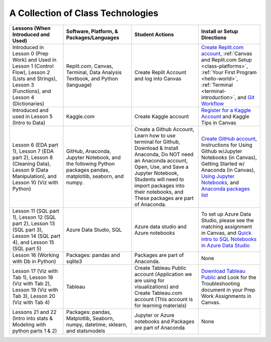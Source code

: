 A Collection of Class Technologies
==================================

.. list-table::
   :header-rows: 1

   * - Lessons (When Introduced and Used)
     - Software, Platform, & Packages/Languages
     - Student Actions
     - Install or Setup Directions
   * - Introduced in Lesson 0 (Prep Work) and Used in Lesson 1 (Control Flow), Lesson 2 (Lists and Strings), Lesson 3 (Functions), and  Lesson 4 (Dictionaries)
     - Replit.com, Canvas, Terminal, Data Analysis Textbook, and Python (language)
     - Create Replit Account and log into Canvas
     - `Create Replit.com account <https://replit.com/signup?from=landing>`__, :ref:`Canvas and Replit.com Setup <class-platforms>`, :ref:`Your First Program <hello-world>`, :ref:`Terminal <terminal-introduction>`, and `Git Workflow <https://education.launchcode.org/intro-to-professional-web-dev/appendices/git/workflows.html>`__
   * - Introduced and used in Lesson 5 (Intro to Data)
     - Kaggle.com
     - Create Kaggle account
     - `Register for a Kaggle Account <https://www.kaggle.com/#>`__ and Kaggle Tips in Canvas
   * - Lesson 6 (EDA part 1), Lesson 7 (EDA part 2), Lesson 8 (Cleaning Data), Lesson 9 (Data Manipulation), and Lesson 10 (Viz with Python)
     - GitHub, Anaconda, Jupyter Notebook, and the following Python packages pandas, matplotlib, seaborn, and numpy.
     - Create a Github Account, Learn how to use terminal for Github, Download & Install Anaconda, Do NOT need an Anaconda account, Open, Use, and Save a Jupyter Notebook, Students will need to import packages into their notebooks, and These packages are part of Anaconda.  
     - `Create GitHub account <https://github.com/signup?ref_cta=Sign+up&ref_loc=header+logged+out&ref_page=%2F&source=header-home>`__, Instructions for Using Github w/Jupyter Notebooks (in Canvas), Getting Started w/ Anaconda (in Canvas), `Using Jupyter Notebooks <https://github.com/codinglikeagirl42/Intro_To_Juypter_Notebooks/blob/9abe679f856092f62fdc908368b972498774cdc5/Intro%20To%20Jupyter%20Notebooks.ipynb>`__, and `Anaconda packages list <https://docs.anaconda.com/_downloads/9ee215ff15fde24bf01791d719084950/Anaconda-Starter-Guide.pdf>`__
   * - Lesson 11 (SQL part 1), Lesson 12 (SQL part 2), Lesson 13 (SQL part 3), Lesson 14 (SQL part 4), and Lesson 15 (SQL part 5)
     - Azure Data Studio, SQL
     - Azure data studio and Azure notebooks
     - To set up Azure Data Studio, please see the matching assignment in Canvas, and `Quick intro to SQL Notebooks in Azure Data Studio <https://www.youtube.com/watch?v=Csd9p1-0Y_c>`__
   * - Lesson 16 (Working with Db in Python)
     - Packages: pandas and sqlite3
     - Packages are part of Anaconda.
     - None
   * - Lesson 17 (Viz with Tab 1), Lesson 18 (Viz with Tab 2), Lesson 19 (Viz with Tab 3), Lesson 20 (Viz with Tab 4)
     - Tableau
     - Create Tableau Public account (Application we are using for visualizations) and Create Tableau.com account (This account is for learning materials)
     - `Download Tableau Public <https://public.tableau.com/en-us/s/download>`__ and Look for the Troubleshooting document in your Prep Work Assignments in Canvas.
   * - Lessons 21 and 22 (Intro into stats & Modeling with python parts 1 & 2)
     - Packages: pandas, Matplotlib, Seaborn, numpy, datetime, sklearn, and statsmodels
     - Jupyter or Azure notebooks and Packages are part of Anaconda
     - None








